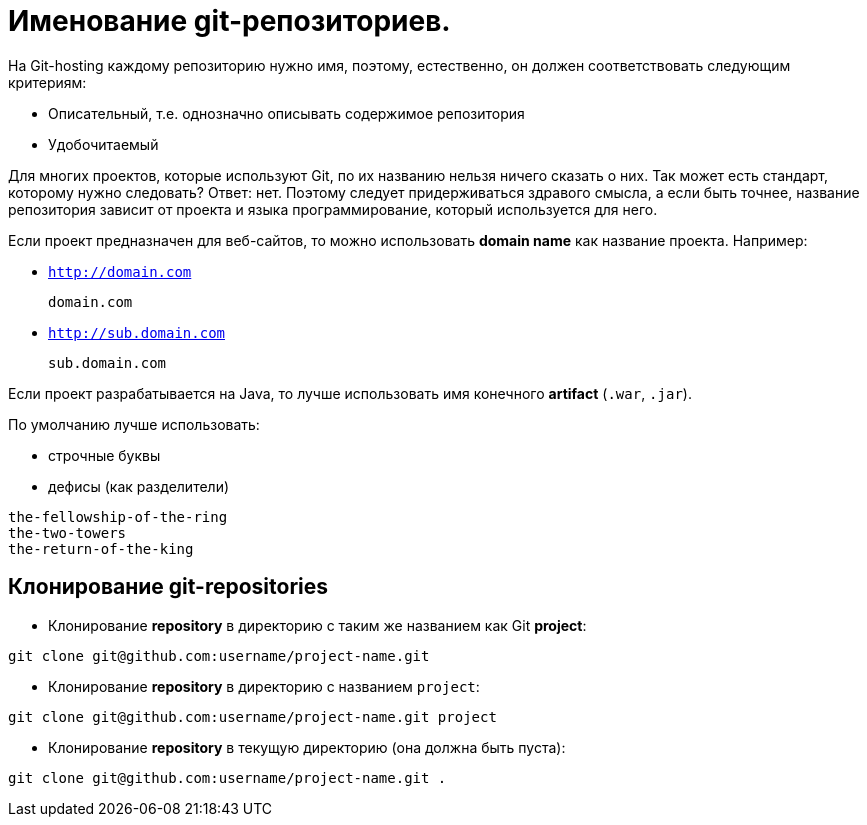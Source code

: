 = Именование git-репозиториев.

На Git-hosting каждому репозиторию нужно имя, поэтому, естественно, он должен соответствовать следующим критериям:

* Описательный, т.е. однозначно описывать содержимое репозитория
* Удобочитаемый

Для многих проектов, которые используют Git, по их названию нельзя ничего сказать о них. Так может есть стандарт, которому нужно следовать? Ответ: нет. Поэтому следует придерживаться здравого смысла, а если быть точнее, название репозитория зависит от проекта и языка программирование, который используется для него.

Если проект предназначен для веб-сайтов, то можно использовать *domain name* как название проекта. Например:

* `http://domain.com`

    domain.com

* `http://sub.domain.com`

    sub.domain.com

Если проект разрабатывается на Java, то лучше использовать имя конечного *artifact* (`.war`,  `.jar`).

По умолчанию лучше использовать:

* строчные буквы
* дефисы (как разделители)

----
the-fellowship-of-the-ring
the-two-towers
the-return-of-the-king
----

== Клонирование git-repositories

* Клонирование *repository* в директорию с таким же названием как Git *project*:

[source,shell script]
----
git clone git@github.com:username/project-name.git
----

*  Клонирование *repository* в директорию с названием `project`:

[source,shell script]
----
git clone git@github.com:username/project-name.git project
----

*  Клонирование *repository* в текущую директорию (она должна быть пуста):

[source,shell script]
----
git clone git@github.com:username/project-name.git .
----
